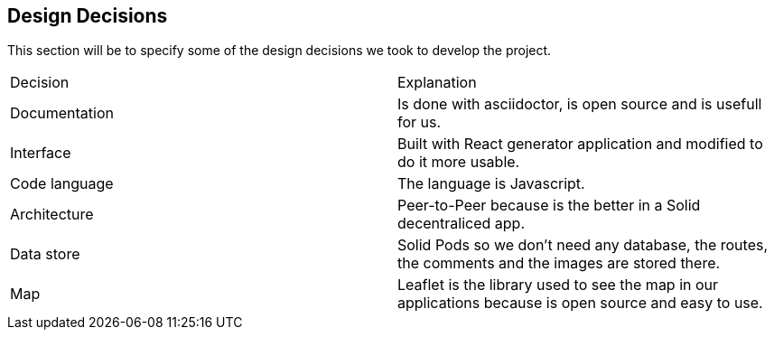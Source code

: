 [[section-design-decisions]]
== Design Decisions


This section will be to specify some of the design decisions we took to develop the project.

|===
|Decision |Explanation
|Documentation |Is done with asciidoctor, is open source and is usefull for us.
|Interface |Built with React generator application and modified to do it more usable.
|Code language |The language is Javascript. 
|Architecture | Peer-to-Peer because is the better in a Solid decentraliced app.
|Data store | Solid Pods so we don't need any database, the routes, the comments and the images are stored there.
|Map| Leaflet is the library used to see the map in our applications because is open source and easy to use.
|===